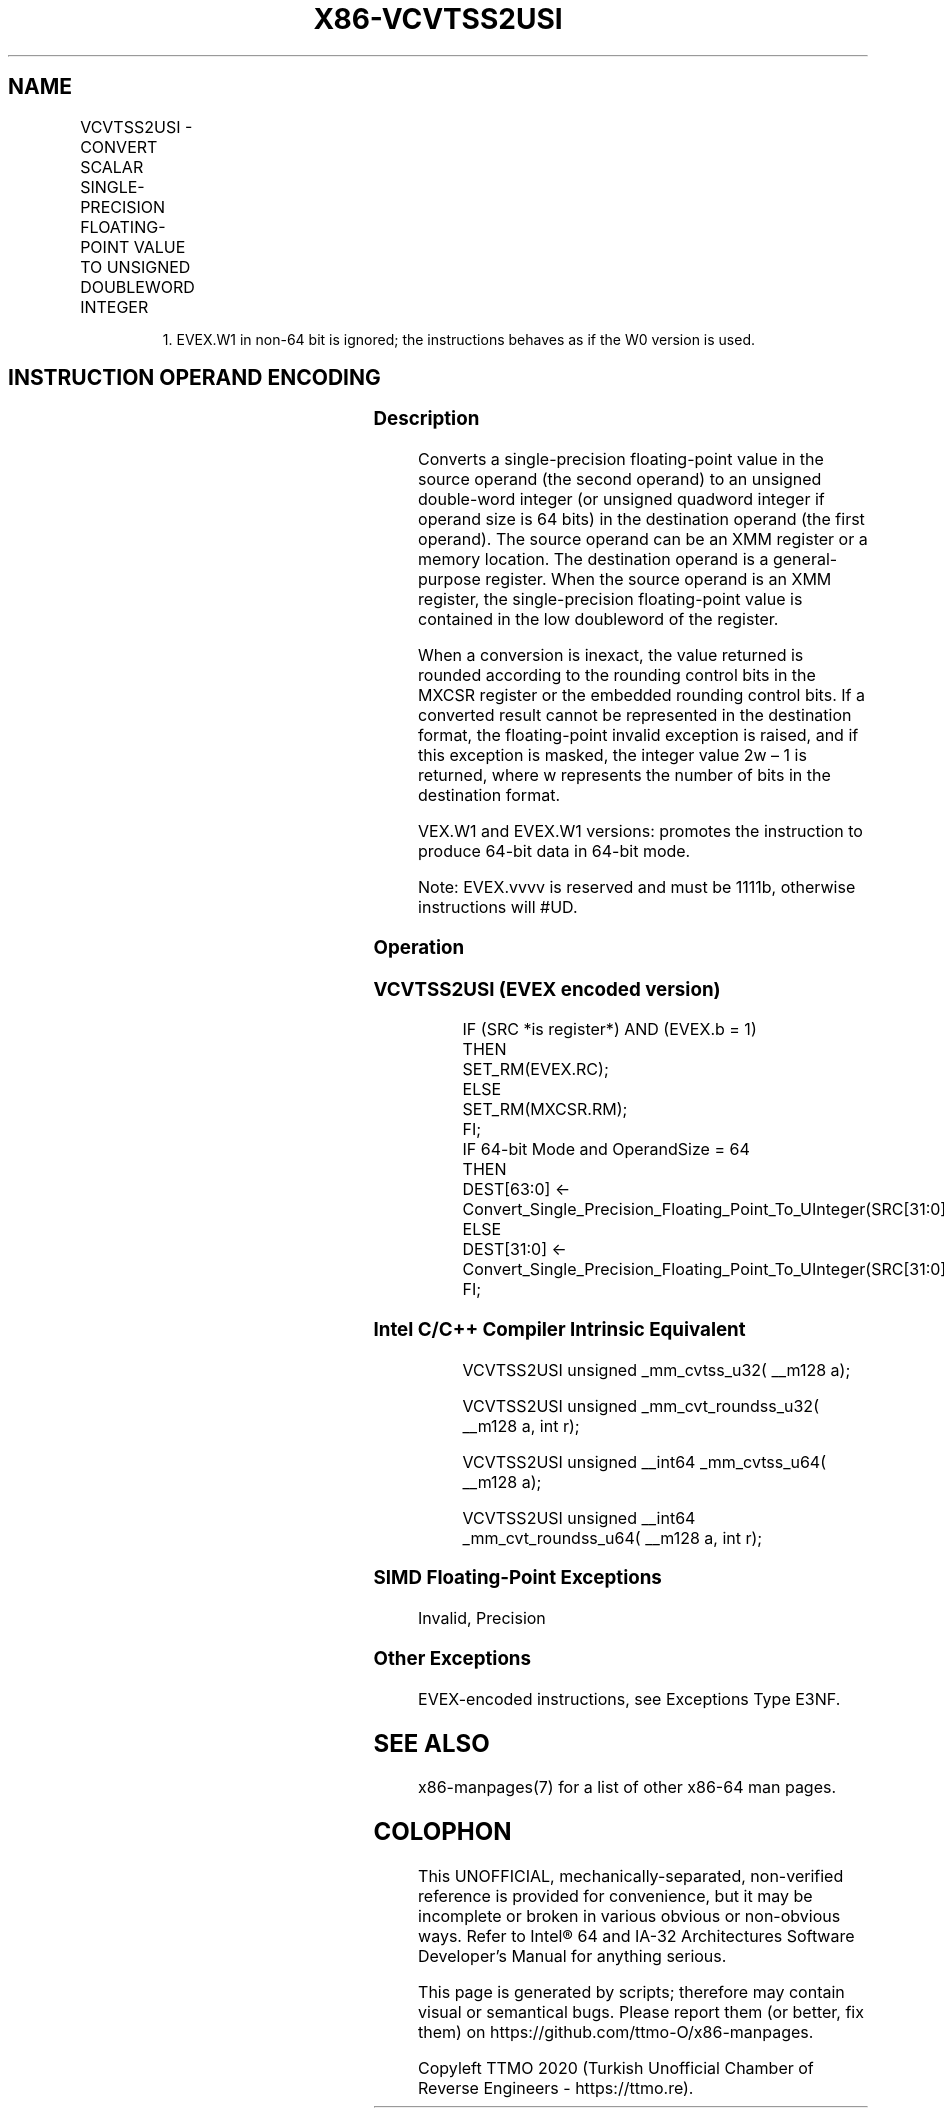 .nh
.TH "X86-VCVTSS2USI" "7" "May 2019" "TTMO" "Intel x86-64 ISA Manual"
.SH NAME
VCVTSS2USI - CONVERT SCALAR SINGLE-PRECISION FLOATING-POINT VALUE TO UNSIGNED DOUBLEWORD INTEGER
.TS
allbox;
l l l l l 
l l l l l .
\fB\fCOpcode/Instruction\fR	\fB\fCOp/En\fR	\fB\fC64/32 bit Mode Support\fR	\fB\fCCPUID Feature Flag\fR	\fB\fCDescription\fR
T{
EVEX.LIG.F3.0F.W0 79 /r VCVTSS2USI r32, xmm1/m32{er}
T}
	A	V/V	AVX512F	T{
Convert one single\-precision floating\-point value from xmm1/m32 to one unsigned doubleword integer in r32.
T}
T{
EVEX.LIG.F3.0F.W1 79 /r VCVTSS2USI r64, xmm1/m32{er}
T}
	A	V/N.E.1	AVX512F	T{
Convert one single\-precision floating\-point value from xmm1/m32 to one unsigned quadword integer in r64.
T}
.TE

.PP
.RS

.PP
1\&. EVEX.W1 in non\-64 bit is ignored; the instructions behaves as if
the W0 version is used.

.RE

.SH INSTRUCTION OPERAND ENCODING
.TS
allbox;
l l l l l l 
l l l l l l .
Op/En	Tuple Type	Operand 1	Operand 2	Operand 3	Operand 4
A	Tuple1 Fixed	ModRM:reg (w)	ModRM:r/m (r)	NA	NA
.TE

.SS Description
.PP
Converts a single\-precision floating\-point value in the source operand
(the second operand) to an unsigned double\-word integer (or unsigned
quadword integer if operand size is 64 bits) in the destination operand
(the first operand). The source operand can be an XMM register or a
memory location. The destination operand is a general\-purpose register.
When the source operand is an XMM register, the single\-precision
floating\-point value is contained in the low doubleword of the register.

.PP
When a conversion is inexact, the value returned is rounded according to
the rounding control bits in the MXCSR register or the embedded rounding
control bits. If a converted result cannot be represented in the
destination format, the floating\-point invalid exception is raised, and
if this exception is masked, the integer value 2w – 1 is returned, where
w represents the number of bits in the destination format.

.PP
VEX.W1 and EVEX.W1 versions: promotes the instruction to produce 64\-bit
data in 64\-bit mode.

.PP
Note: EVEX.vvvv is reserved and must be 1111b, otherwise instructions
will #UD.

.SS Operation
.SS VCVTSS2USI (EVEX encoded version)
.PP
.RS

.nf
IF (SRC *is register*) AND (EVEX.b = 1)
    THEN
        SET\_RM(EVEX.RC);
    ELSE
        SET\_RM(MXCSR.RM);
FI;
IF 64\-bit Mode and OperandSize = 64
THEN
    DEST[63:0] ← Convert\_Single\_Precision\_Floating\_Point\_To\_UInteger(SRC[31:0]);
ELSE
    DEST[31:0] ← Convert\_Single\_Precision\_Floating\_Point\_To\_UInteger(SRC[31:0]);
FI;

.fi
.RE

.SS Intel C/C++ Compiler Intrinsic Equivalent
.PP
.RS

.nf
VCVTSS2USI unsigned \_mm\_cvtss\_u32( \_\_m128 a);

VCVTSS2USI unsigned \_mm\_cvt\_roundss\_u32( \_\_m128 a, int r);

VCVTSS2USI unsigned \_\_int64 \_mm\_cvtss\_u64( \_\_m128 a);

VCVTSS2USI unsigned \_\_int64 \_mm\_cvt\_roundss\_u64( \_\_m128 a, int r);

.fi
.RE

.SS SIMD Floating\-Point Exceptions
.PP
Invalid, Precision

.SS Other Exceptions
.PP
EVEX\-encoded instructions, see Exceptions Type E3NF.

.SH SEE ALSO
.PP
x86\-manpages(7) for a list of other x86\-64 man pages.

.SH COLOPHON
.PP
This UNOFFICIAL, mechanically\-separated, non\-verified reference is
provided for convenience, but it may be incomplete or broken in
various obvious or non\-obvious ways. Refer to Intel® 64 and IA\-32
Architectures Software Developer’s Manual for anything serious.

.br
This page is generated by scripts; therefore may contain visual or semantical bugs. Please report them (or better, fix them) on https://github.com/ttmo-O/x86-manpages.

.br
Copyleft TTMO 2020 (Turkish Unofficial Chamber of Reverse Engineers - https://ttmo.re).
